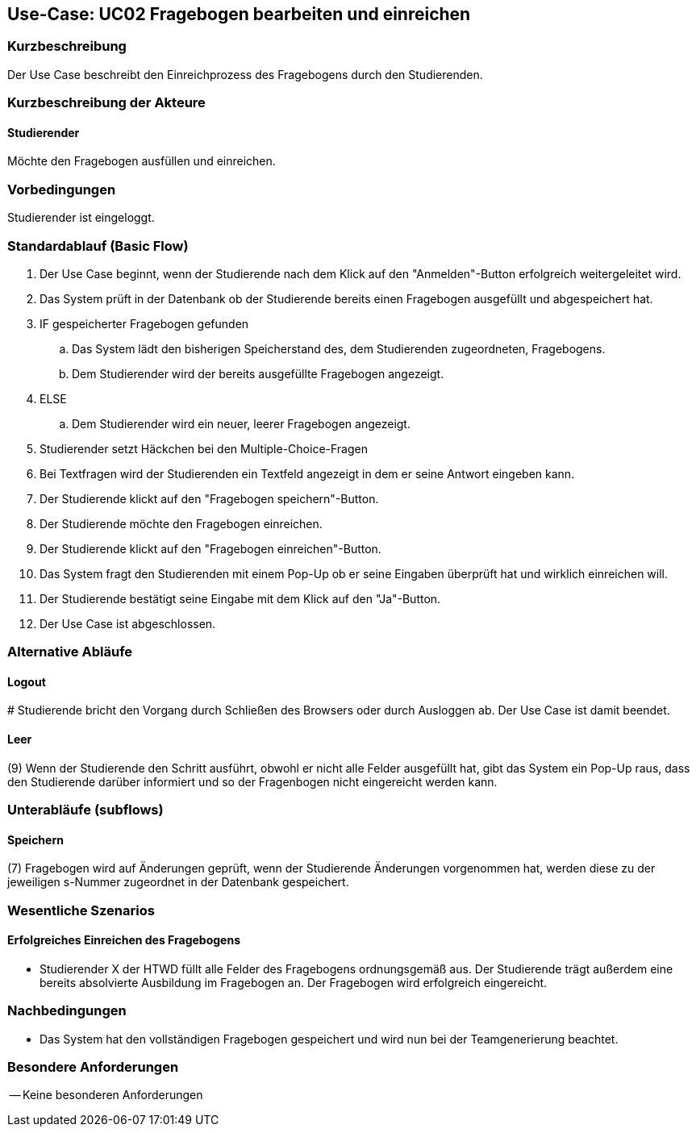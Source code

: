 //Nutzen Sie dieses Template als Grundlage für die Spezifikation *einzelner* Use-Cases. Diese lassen sich dann per Include in das Use-Case Model Dokument einbinden (siehe Beispiel dort).

== Use-Case: UC02 Fragebogen bearbeiten und einreichen

=== Kurzbeschreibung
//<Kurze Beschreibung des Use Case>
Der Use Case beschreibt den Einreichprozess des Fragebogens durch den Studierenden.

=== Kurzbeschreibung der Akteure

==== Studierender
Möchte den Fragebogen ausfüllen und einreichen.

=== Vorbedingungen
//Vorbedingungen müssen erfüllt, damit der Use Case beginnen kann, z.B. Benutzer ist angemeldet, Warenkorb ist nicht leer...

Studierender ist eingeloggt.

=== Standardablauf (Basic Flow)
//Der Standardablauf definiert die Schritte für den Erfolgsfall ("Happy Path")

. Der Use Case beginnt, wenn der Studierende nach dem Klick auf den "Anmelden"-Button erfolgreich weitergeleitet wird.
. Das System prüft in der Datenbank ob der Studierende bereits einen Fragebogen ausgefüllt und abgespeichert hat.
. IF gespeicherter Fragebogen gefunden
.. Das System lädt den bisherigen Speicherstand des, dem Studierenden zugeordneten, Fragebogens.
.. Dem Studierender wird der bereits ausgefüllte Fragebogen angezeigt.
. ELSE
.. Dem Studierender wird ein neuer, leerer Fragebogen angezeigt.
. Studierender setzt Häckchen bei den Multiple-Choice-Fragen
. Bei Textfragen wird der Studierenden ein Textfeld angezeigt in dem er seine Antwort eingeben kann.
. Der Studierende klickt auf den "Fragebogen speichern"-Button.
. Der Studierende möchte den Fragebogen einreichen.
. Der Studierende klickt auf den "Fragebogen einreichen"-Button.
. Das System fragt den Studierenden mit einem Pop-Up ob er seine Eingaben überprüft hat und wirklich einreichen will.
. Der Studierende bestätigt seine Eingabe mit dem Klick auf den "Ja"-Button.
. Der Use Case ist abgeschlossen.

=== Alternative Abläufe
//Nutzen Sie alternative Abläufe für Fehlerfälle, Ausnahmen und Erweiterungen zum Standardablauf

==== Logout
pass:[#] Studierende bricht den Vorgang durch Schließen des Browsers oder durch Ausloggen ab. Der Use Case ist damit beendet.

==== Leer
(9) Wenn der Studierende den Schritt ausführt, obwohl er nicht alle Felder ausgefüllt hat, gibt das System ein Pop-Up raus, dass den Studierende darüber informiert und so der Fragenbogen nicht eingereicht werden kann.

=== Unterabläufe (subflows)
//Nutzen Sie Unterabläufe, um wiederkehrende Schritte auszulagern
==== Speichern
(7) Fragebogen wird auf Änderungen geprüft, wenn der Studierende Änderungen vorgenommen hat, werden diese zu der jeweiligen s-Nummer zugeordnet in der Datenbank gespeichert. 

=== Wesentliche Szenarios
//Szenarios sind konkrete Instanzen eines Use Case, d.h. mit einem konkreten Akteur und einem konkreten Durchlauf der o.g. Flows. Szenarios können als Vorstufe für die Entwicklung von Flows und/oder zu deren Validierung verwendet werden.

==== Erfolgreiches Einreichen des Fragebogens
* Studierender X der HTWD füllt alle Felder des Fragebogens ordnungsgemäß aus. Der Studierende trägt außerdem eine bereits absolvierte Ausbildung im Fragebogen an. Der Fragebogen wird erfolgreich eingereicht.

=== Nachbedingungen
//Nachbedingungen beschreiben das Ergebnis des Use Case, z.B. einen bestimmten Systemzustand.
* Das System hat den vollständigen Fragebogen gespeichert und wird nun bei der Teamgenerierung beachtet.


=== Besondere Anforderungen
//Besondere Anforderungen können sich auf nicht-funktionale Anforderungen wie z.B. einzuhaltende Standards, Qualitätsanforderungen oder Anforderungen an die Benutzeroberfläche beziehen.
-- Keine besonderen Anforderungen 
====
